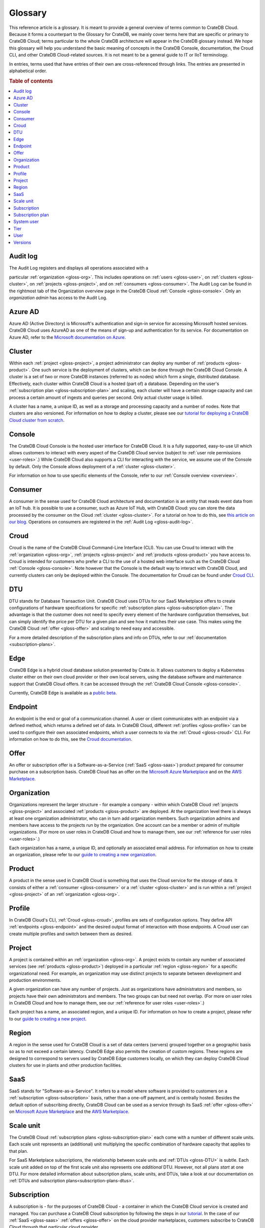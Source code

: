 .. _glossary:

========
Glossary
========

This reference article is a glossary. It is meant to provide a general overview
of terms common to CrateDB Cloud. Because it forms a counterpart to the
Glossary for CrateDB, we mainly cover terms here that are specific or primary
to CrateDB Cloud; terms particular to the whole CrateDB architecture will
appear in the CrateDB glossary instead. We hope this glossary will help you
understand the basic meaning of concepts in the CrateDB Console, documentation,
the Croud CLI, and other CrateDB Cloud-related sources. It is not meant to be a
general guide to IT or IIoT terminology.

In entries, terms used that have entries of their own are cross-referenced
through links. The entries are presented in alphabetical order.

.. rubric:: Table of contents

.. contents::
   :local:


.. _gloss-audit-log:

Audit log
---------

The Audit Log registers and displays all operations associated with a

particular :ref:`organization <gloss-org>`. This includes operations on
:ref:`users <gloss-user>`, on :ref:`clusters <gloss-cluster>`, on
:ref:`projects <gloss-project>`, and on :ref:`consumers <gloss-consumer>`. The
Audit Log can be found in the rightmost tab of the Organization overview page
in the CrateDB Cloud :ref:`Console <gloss-console>`. Only an *organization
admin* has access to the Audit Log.

.. SEEALSO::

    :ref:`Audit Log <overview-org-audit>`

    :ref:`User Roles <user-roles>`


.. _gloss-azure-ad:

Azure AD
--------

Azure AD (Active Directory) is Microsoft's authentication and sign-in service
for accessing Microsoft hosted services. CrateDB Cloud uses AzureAD as one of
the means of sign-up and authentication for its service. For documentation on
Azure AD, refer to the `Microsoft documentation on Azure`_.

.. SEEALSO::

    `Sign up for CrateDB Cloud`_


.. _gloss-cluster:

Cluster
-------

Within each :ref:`project <gloss-project>`, a project administrator can deploy
any number of :ref:`products <gloss-product>`. One such service is the
deployment of clusters, which can be done through the CrateDB Cloud Console. A
cluster is a set of two or more CrateDB instances (referred to as nodes) which
form a single, distributed database. Effectively, each cluster within CrateDB
Cloud is a hosted (part of) a database. Depending on the user's
:ref:`subscription plan <gloss-subscription-plan>` and scaling, each cluster
will have a certain storage capacity and can process a certain amount of
ingests and queries per second. Only actual cluster usage is billed.

A cluster has a name, a unique ID, as well as a storage and processing capacity
and a number of nodes. Note that clusters are also versioned. For information
on how to deploy a cluster, please see our `tutorial for deploying a CrateDB
Cloud cluster from scratch`_.

.. SEEALSO::

    `Cluster deployment`_


.. _gloss-console:

Console
-------

The CrateDB Cloud Console is the hosted user interface for CrateDB Cloud. It is
a fully supported, easy-to-use UI which allows customers to interact with every
aspect of the CrateDB Cloud service (subject to :ref:`user role permissions
<user-roles>`.) While CrateDB Cloud also supports a CLI for interacting with
the service, we assume use of the Console by default. Only the Console allows
deployment of a :ref:`cluster <gloss-cluster>`.

For information on how to use specific elements of the Console, refer to our
:ref:`Console overview <overview>`.

.. SEEALSO::

    :ref:`Console overview <overview>`


.. _gloss-consumer:

Consumer
--------

A consumer in the sense used for CrateDB Cloud architecture and documentation
is an entity that reads event data from an IoT hub. It is possible to use a
consumer, such as Azure IoT Hub, with CrateDB Cloud: you can store the data
processed by the consumer on the Cloud :ref:`cluster <gloss-cluster>`. For a
tutorial on how to do this, see `this article on our blog`_. Operations on
consumers are registered in the :ref:`Audit Log <gloss-audit-log>`.

.. SEEALSO::

    `Azure IoT tutorial`_

    :ref:`Audit Log <overview-org-audit>`


.. _gloss-croud:

Croud
-----

Croud is the name of the CrateDB Cloud Command-Line Interface (CLI). You can
use Croud to interact with the :ref:`organization <gloss-org>`, :ref:`projects
<gloss-project>` and :ref:`products <gloss-product>` you have access to. Croud
is intended for customers who prefer a CLI to the use of a hosted web interface
such as the CrateDB Cloud :ref:`Console <gloss-console>`. Note however that the
Console is the default way to interact with CrateDB Cloud, and currently
clusters can only be deployed within the Console. The documentation for Croud
can be found under `Croud CLI`_.

.. SEEALSO::

    `Croud CLI`_


.. _gloss-DTU:

DTU
---

DTU stands for Database Transaction Unit. CrateDB Cloud uses DTUs for our
SaaS Marketplace offers to create configurations of hardware specifications for
specific :ref:`subscription plans <gloss-subscription-plan>`. The advantage is
that the customer does not need to specify every element of the hardware
configuration themselves, but can simply identify the price per DTU for a given
plan and see how it matches their use case. This makes using the CrateDB Cloud
:ref:`offer <gloss-offer>` and scaling to need easy and accessible.

For a more detailed description of the subscription plans and info on DTUs,
refer to our :ref:`documentation <subscription-plans>`.

.. SEEALSO::

    :ref:`Subscription plans <subscription-plans>`


.. _gloss-edge:

Edge
----

CrateDB Edge is a hybrid cloud database solution presented by Crate.io. It
allows customers to deploy a Kubernetes cluster either on their own cloud
provider or their own local servers, using the database software and
maintenance support that CrateDB Cloud offers. It can be accessed through the
:ref:`CrateDB Cloud Console <gloss-console>`.

Currently, CrateDB Edge is available as a `public beta`_.


.. _gloss-endpoint:

Endpoint
--------

An endpoint is the end or goal of a communication channel. A user or client
communicates with an endpoint via a defined method, which returns a defined set
of data. In CrateDB Cloud, different :ref:`profiles <gloss-profile>` can be
used to configure their own associated endpoints, which a user connects to via
the :ref:`Croud <gloss-croud>` CLI. For information on how to do this, see the
`Croud documentation`_.

.. SEEALSO::

    `Croud CLI`_


.. _gloss-offer:

Offer
-----

An offer or subscription offer is a Software-as-a-Service (:ref:`SaaS
<gloss-saas>`) product prepared for consumer purchase on a subscription
basis. CrateDB Cloud has an offer on the `Microsoft Azure Marketplace`_ and on
the `AWS Marketplace`_.

.. SEEALSO::

    :ref:`Subscription plans <subscription-plans>`


.. _gloss-org:

Organization
------------

Organizations represent the larger structure - for example a company - within
which CrateDB Cloud :ref:`projects <gloss-project>` and associated
:ref:`products <gloss-product>` are deployed. At the organization level there
is always at least one organization administrator, who can in turn add
organization members. Such organization admins and members have access to the
projects run by the organization. One account can be a member or admin of
multiple organizations. (For more on user roles in CrateDB Cloud and
how to manage them, see our :ref:`reference for user roles <user-roles>`.)

Each organization has a name, a unique ID, and optionally an associated email
address. For information on how to create an organization, please refer to our
`guide to creating a new organization`_.

.. SEEALSO::

    :ref:`Console overview <overview>`

    `Create a new organization`_

    :ref:`User roles <user-roles>`


.. _gloss-product:

Product
-------

A product in the sense used in CrateDB Cloud is something that uses the Cloud
service for the storage of data. It consists of either a :ref:`consumer
<gloss-consumer>` or a :ref:`cluster <gloss-cluster>` and is run within a
:ref:`project <gloss-project>` of an :ref:`organization <gloss-org>`.


.. _gloss-profile:

Profile
-------

In CrateDB Cloud's CLI, :ref:`Croud <gloss-croud>`, profiles are sets of
configuration options. They define API :ref:`endpoints <gloss-endpoint>` and
the desired output format of interaction with those endpoints. A Croud user can
create multiple profiles and switch between them as desired.

.. SEEALSO::

    `Croud CLI`_


.. _gloss-project:

Project
-------

A project is contained within an :ref:`organization <gloss-org>`. A project
exists to contain any number of associated services (see :ref:`products
<gloss-product>`) deployed in a particular :ref:`region <gloss-region>` for a
specific organizational need. For example, an organization may use distinct
projects to separate between development and production environments.

A given organization can have any number of projects. Just as organizations
have administrators and members, so projects have their own administrators and
members. The two groups can but need not overlap. (For more on user roles in
CrateDB Cloud and how to manage them, see our :ref:`reference for user roles
<user-roles>`.)

Each project has a name, an associated region, and a unique ID. For information
on how to create a project, please refer to our `guide to creating a new
project`_.

.. SEEALSO::

    `Create a new project`_

    :ref:`User roles <user-roles>`


.. _gloss-region:

Region
------

A region in the sense used for CrateDB Cloud is a set of data centers (servers)
grouped together on a geographic basis so as to not exceed a certain latency.
CrateDB Edge also permits the creation of custom regions. These regions are
designed to correspond to servers used by CrateDB Edge customers locally, on
which they can deploy CrateDB Cloud clusters for use in plants and other
production facilities.


.. _gloss-saas:

SaaS
----

SaaS stands for "Software-as-a-Service". It refers to a model where software is
provided to customers on a :ref:`subscription <gloss-subscription>` basis,
rather than a one-off payment, and is centrally hosted. Besides the default
option of subscribing directly, CrateDB Cloud can be used as a service through
its SaaS :ref:`offer <gloss-offer>` on `Microsoft Azure Marketplace`_ and the
`AWS Marketplace`_.

.. SEEALSO::

    `Subscribe to CrateDB Cloud`_

    `Subscribe via AWS Marketplace`_

    `Subscribe via Azure Marketplace`_


.. _gloss-scale-unit:

Scale unit
----------

The CrateDB Cloud :ref:`subscription plans <gloss-subscription-plan>` each come
with a number of different scale units. Each scale unit represents an
(additional) unit multiplying the specific combination of hardware capacity
that applies to that plan.

For SaaS Marketplace subscriptions, the relationship between scale units and
:ref:`DTUs <gloss-DTU>` is subtle. Each scale unit added on top of the first
scale unit also represents one *additional* DTU. However, not all plans *start*
at one DTU. For more detailed information about subscription plans, scale
units, and DTUs, take a look at our documentation on
:ref:`DTUs and subscription plans<subscription-plans-dtus>`.

.. SEEALSO::

    `Scale your cluster`_

    :ref:`Subscription plans <subscription-plans>`


.. _gloss-subscription:

Subscription
------------

A subscription is - for the purposes of CrateDB Cloud - a container in which
the CrateDB Cloud service is created and managed. You can purchase a CrateDB
Cloud subscription by following the steps in our `tutorial`_. In the case of
our :ref:`SaaS <gloss-saas>` :ref:`offers <gloss-offer>` on the cloud provider
marketplaces, customers subscribe to CrateDB Cloud through that particular
cloud provider.

The billing for a particular instance of the CrateDB Cloud service is managed
per subscription. On Microsoft Azure, a given customer can have multiple
subscriptions. This can be practical in case that customer wants to separate
different instances of using the CrateDB Cloud service into different billing
accounts.

.. SEEALSO::

    `Subscribe to CrateDB Cloud`_

    `Subscribe via AWS Marketplace`_

    `Subscribe via Azure Marketplace`_

    :ref:`Subscription plans <subscription-plans>`


.. _gloss-subscription-plan:

Subscription plan
-----------------

CrateDB Cloud's service comes with several possible subscription plans. These
plans are combinations of hardware specifications that are geared towards
particular customer use cases: from trial and development plans to high-end
production clusters. They can also be further adjusted for different
:ref:`scale units <gloss-scale-unit>` per plan. Currently there are four
subscription plans available for `direct deployment`_, as well as four plans
and a separate contract option via our Marketplace :ref:`offers <gloss-offer>`.
For more information, refer to our documentation on `subscription plans`_.

.. SEEALSO::

    `Subscribe to CrateDB Cloud`_

    `Subscribe via AWS Marketplace`_

    `Subscribe via Azure Marketplace`_

    :ref:`Subscription plans <subscription-plans>`


.. _gloss-system-user:

System user
-----------

In CrateDB Cloud, there are two distinct system :ref:`users <gloss-user>`:

- One is the "SYSTEM" user in the :ref:`Audit Log <gloss-audit-log>`. This is
  an internal user that logs the results of (attempted) :ref:`scaling
  <gloss-scale-unit>` operations.

- The other is the "system" user in the CrateDB backend. For more information
  on this second user, refer to our :ref:`explanation <system-user>` in the
  CrateDB Cloud reference.

.. SEEALSO::

    :ref:`Audit Log <overview-org-audit>`


.. _gloss-tier:

Tier
----

In the CrateDB Cloud :ref:`subscription plans <gloss-subscription-plan>` for
SaaS Marketplace subscriptions, tiers offer different magnitudes of the
hardware composition of a given plan. For a given ratio of storage capacity,
memory, and CPUs, going up in tier allows you to multiply the hardware values
for your cluster deployment without changing the hardware ratio.


.. _gloss-user:

User
----

A user in CrateDB Cloud is any individual account authorized to interact with
some part of an :ref:`organization's <gloss-org>` assets. Each user has a
defined role within the organization (see our reference on :ref:`user roles
<user-roles>`) and is associated with a specific email address.

.. SEEALSO::

    :ref:`User roles <user-roles>`

.. _gloss-version:

Versions
--------

CrateDB uses a semantic versioning system called `Semver`_ with three levels of
versioning: major versions, minor versions, and patch versions. (Versions can
also be referred to as releases.) CrateDB clusters run on the CrateDB Cloud
service also refer to this CrateDB versioning system.

A major version of CrateDB is a release that includes significant changes in
features, performance, and/or supported operations that are not backwards
compatible with any previous version. It is indicated by the first numeral in
the versioning sequence, i.e. the 4 in 'version 4.6.7'.

A minor version of CrateDB is a release that includes substantial changes in
features, performance, and/or supported operations compared to the previous
such version. It is indicated by the second numeral in the versioning sequence,
e.g. the 6 in 'version 4.6.7'. You can upgrade minor versions yourself in the
CrateDB Cloud Console under
:ref:`Cluster Preferences <overview-cluster-settings-upgrade>`.

A patch version of CrateDB is a release that includes bug fixes and smaller
quality of life improvements compared to the previous such version. It is
indicated by the third numeral in the versioning sequence, e.g. the 7 in
'version 4.6.7'. You can upgrade patch versions yourself in the CrateDB Cloud
Console under :ref:`Cluster Preferences <overview-cluster-settings-upgrade>`.

.. SEEALSO::

    `CrateDB Release Notes`_


.. _Azure IoT tutorial: https://crate.io/blog/azure-iot-hub-cratedb-sensor-data
.. _AWS Marketplace: https://aws.amazon.com/marketplace/pp/B089M4B1ND
.. _Cluster deployment: https://crate.io/docs/cloud/tutorials/en/latest/cluster-deployment/index.html
.. _CrateDB Release Notes: https://crate.io/docs/crate/reference/en/4.7/appendices/release-notes/index.html
.. _Create a new organization: https://crate.io/docs/cloud/howtos/en/latest/create-org.html
.. _Create a new project: https://crate.io/docs/cloud/howtos/en/latest/create-project.html
.. _Croud CLI: https://crate.io/docs/cloud/cli/en/latest/
.. _Croud documentation: https://crate.io/docs/cloud/cli/en/latest/configuration.html#manage-configuration-via-cli
.. _direct deployment: https://crate.io/docs/cloud/tutorials/en/latest/cluster-deployment/stripe.html
.. _guide to creating a new organization: https://crate.io/docs/cloud/howtos/en/latest/create-org.html
.. _guide to creating a new project: https://crate.io/docs/cloud/howtos/en/latest/create-project.html
.. _Microsoft Azure Marketplace: https://azuremarketplace.microsoft.com/en-us/marketplace/apps/crate.cratedbcloud?tab=Overview
.. _Microsoft documentation on Azure: https://docs.microsoft.com/en-us/azure/active-directory/fundamentals/active-directory-whatis
.. _public beta: https://crate.io/a/announcing-cratedb-edge/
.. _Scale your cluster: https://crate.io/docs/cloud/howtos/en/latest/scale-cluster.html
.. _Semver: https://semver.org/
.. _Sign up for CrateDB Cloud: https://crate.io/docs/cloud/tutorials/en/latest/sign-up.html
.. _Subscribe to CrateDB Cloud: https://crate.io/docs/cloud/tutorials/en/latest/cluster-deployment/stripe.html
.. _Subscribe via AWS Marketplace: https://crate.io/docs/cloud/tutorials/en/latest/cluster-deployment/deploy-to-cluster-marketplace/deploy-to-cluster-aws/subscribe-aws.html
.. _Subscribe via Azure Marketplace: https://crate.io/docs/cloud/tutorials/en/latest/cluster-deployment/deploy-to-cluster-marketplace/deploy-to-cluster-azure/subscribe-azure.html
.. _subscription plans: https://crate.io/docs/cloud/reference/en/latest/subscription-plans.html
.. _this article on our blog: https://crate.io/blog/azure-iot-hub-cratedb-sensor-data
.. _tutorial for deploying a CrateDB Cloud cluster from scratch: https://crate.io/docs/cloud/tutorials/en/latest/cluster-deployment/index.html
.. _tutorial: https://crate.io/docs/cloud/tutorials/en/latest/cluster-deployment/index.html
.. _user roles: https://crate.io/docs/cloud/reference/en/latest/user-roles.html
